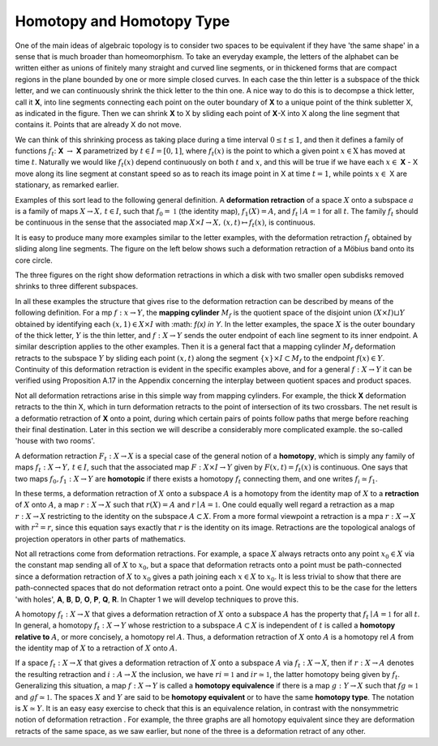 Homotopy and Homotopy Type
==========================

One of the main ideas of algebraic topology is to consider two spaces to be equivalent 
if they have 'the same shape' in a sense that is much broader than homeomorphism. 
To take an everyday example, the letters of the alphabet can be written either as unions of finitely many straight 
and curved line segments, or in thickened forms that are compact regions in the plane bounded by one or more simple closed curves. 
In each case the thin letter is a subspace of the thick letter, and we can continuously shrink the thick letter to the thin one. 
A nice way to do this is to decompse a thick letter, call it **X**, into line segments connecting each point on the outer boundary of **X** to a unique point of the think subletter X, 
as indicated in the figure. Then we can shrink **X** to X by sliding each point of **X**-X into X along the line segment that contains it. 
Points that are already X do not move.

.. image:: fig/ABC.png
    :width: 400
    :align: center

We can think of this shrinking process as taking place during a time interval :math:`0 \leq t \leq 1`, and then it defines a family of functions 
:math:`f_t`: **X** :math:`\rightarrow` **X** parametrized by :math:`t \in I=[0,1]`, where :math:`f_t(x)` is the point to which a given point 
:math:`x \in \textbf{X}` has moved at time :math:`t`. Naturally we would like :math:`f_t(x)` depend continuously on both :math:`t` and :math:`x`, 
and this will be true if we have each :math:`x \in` **X** - X move along its line segment at constant speed so as to reach its image point in X at time :math:`t=1`, 
while points :math:`x \in` X are stationary, as remarked earlier.

Examples of this sort lead to the following general definition. A **deformation retraction** of a space :math:`X` onto a subspace :math:`a` is a family of maps 
:math:`X\rightarrow X, \,  t \in I`, such that :math:`f_0=\mathbb{1}` (the identity map), :math:`f_1(X)=A`, and :math:`f_t \mid A = \mathbb{1}` for all :math:`t`. 
The family :math:`f_t` should be continuous in the sense that the associated map :math:`X\times I \rightarrow X, \, (x,t) \mapsto f_t(x)`, is continuous.

It is easy to produce many more examples similar to the letter examples, with the deformation retraction :math:`f_t` obtained by sliding along line segments. 
The figure on the left below shows such a deformation retraction of a Möbius band onto its core circle.

.. image:: fig/mobius-band.png

The three figures on the right show deformation retractions in which a disk with 
two smaller open subdisks removed shrinks to three different subspaces.

In all these examples the structure that gives rise to the deformation retraction can 
be described by means of the following definition. For a mp :math:`f:x \rightarrow Y`, the **mapping 
cylinder** :math:`M_f` is the quotient space of the disjoint union :math:`(X \times I) \sqcup Y` obtained by identifying 
each :math:`(x,1) \in X \times I` with :math: `f(x) \in Y`. In the letter examples, 
the space :math:`X` is the outer boundary of the thick letter, :math:`Y` is the thin letter, and :math:`f:X \rightarrow Y` sends 
the outer endpoint of each line segment to its inner endpoint. A similar description 
applies to the other examples. Then it is a general fact that a mapping cylinder :math:`M_f` 
deformation retracts to the subspace :math:`Y` by sliding each point :math:`(x,t)` along the segment 
:math:`\{x\} \times I \subset M_f` to the endpoint :math:`f(x) \in Y`. Continuity of this deformation retraction is 
evident in the specific examples above, and for a general :math:`f:X \rightarrow Y` it can be verified 
using Proposition A.17 in the Appendix concerning the interplay between quotient 
spaces and product spaces.

Not all deformation retractions arise in this simple way from mapping cylinders. 
For example, the thick **X** deformation retracts to the thin X, which in turn deformation 
retracts to the point of intersection of its two crossbars. The net result is a deformatio 
retraction of **X** onto a point, during which certain pairs of points follow paths 
that merge before reaching their final destination. Later in this section we will describe a 
considerably more complicated example. the so-called 'house with two rooms'.

A deformation retraction :math:`F_t:X \rightarrow X` is a special case of the general notion of a 
**homotopy**, which is simply any family of maps :math:`f_t:X \rightarrow Y, \, t \in I`, such that the associated 
map :math:`F:X \times I \rightarrow Y` given by :math:`F(x,t) = f_t(x)` is continuous. One says that two 
maps :math:`f_0 , f_1 : X \rightarrow Y` are **homotopic** if there exists a homotopy :math:`f_t` connecting them, 
and one writes :math:`f_i \simeq f_1`.

In these terms, a deformation retraction of :math:`X` onto a subspace :math:`A` is a homotopy 
from the identity map of :math:`X` to a **retraction** of :math:`X` onto :math:`A`, a map :math:`r:X \rightarrow X` such that 
:math:`r(X) = A` and :math:`r \mid A = \mathbb{1}`. One could equally well regard a retraction as a map :math:`r:X \rightarrow X` 
restricting to the identity on the subspace :math:`A \subset X`. From a more formal viewpoint a 
retraction is a mpa :math:`r:X\rightarrow X` with :math:`r^2=r`, since this equation says exactly that :math:`r` is the 
identity on its image. Retractions are the topological analogs of projection operators in other parts of mathematics.

Not all retractions come from deformation retractions. For example, a space :math:`X` 
always retracts onto any point :math:`x_0 \in X` via the constant map sending all of :math:`X` to :math:`x_0`, 
but a space that deformation retracts onto a point must be path-connected since a 
deformation retraction of :math:`X` to :math:`x_0` gives a path joining each :math:`x \in X` to :math:`x_0`. It is less 
trivial to show that there are path-connected spaces that do not deformation retract 
onto a point. One would expect this to be the case for the letters 'with holes', **A**, **B**, 
**D**, **O**, **P**, **Q**, **R**. In Chapter 1 we will develop techniques to prove this.

A homotopy :math:`f_t : X \rightarrow X` that gives a deformation retraction of :math:`X` onto a subspace 
:math:`A` has the property that :math:`f_t \mid A = \mathbb{1}` for all :math:`t`. In general, a homotopy :math:`f_t : X \rightarrow Y` whose 
restriction to a subspace :math:`A \subset X` is independent of :math:`t` is called a **homotopy relative 
to** :math:`A`, or more concisely, a homotopy rel :math:`A`. Thus, a deformation retraction of :math:`X` onto 
:math:`A` is a homotopy rel :math:`A` from the identity map of :math:`X` to a retraction of :math:`X` onto :math:`A`.

If a space :math:`f_t : X \rightarrow X` that gives a deformation retraction of :math:`X` onto a subspace :math:`A` via :math:`f_t:X\rightarrow X`, then if 
:math:`r:X\rightarrow A` denotes the resulting retraction and :math:`i:A\rightarrow X` the inclusion, we have :math:`ri=\mathbb{1}` 
and :math:`ir \simeq \mathbb{1}`, the latter homotopy being given by :math:`f_t`. Generalizing this situation, a 
map :math:`f:X \rightarrow Y` is called a **homotopy equivalence** if there is a map :math:`g:Y \rightarrow X` such that
:math:`fg \simeq \mathbb{1}`  and :math:`gf \simeq \mathbb{1}`. The spaces :math:`X` and :math:`Y` are said to be **homotopy equivalent** or to 
have the same **homotopy type**. The notation is :math:`X \simeq Y`. It is an easy easy exercise to check 
that this is an equivalence relation, in contrast with the nonsymmetric notion of deformation 
retraction . For example, the three graphs |three-graphs| are all homotopy
equivalent since they are deformation retracts of the same space, as we saw earlier,
but none of the three is a deformation retract of any other.

.. |three-graphs| image:: fig/three-graphs.png
    :scale: 5%